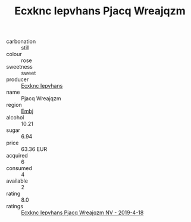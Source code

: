:PROPERTIES:
:ID:                     5b37f9dc-a8d0-4779-9214-daee5194aebc
:END:
#+TITLE: Ecxknc Iepvhans Pjacq Wreajqzm 

- carbonation :: still
- colour :: rose
- sweetness :: sweet
- producer :: [[id:e9b35e4c-e3b7-4ed6-8f3f-da29fba78d5b][Ecxknc Iepvhans]]
- name :: Pjacq Wreajqzm
- region :: [[id:fc068556-7250-4aaf-80dc-574ec0c659d9][Embj]]
- alcohol :: 10.21
- sugar :: 6.94
- price :: 63.36 EUR
- acquired :: 6
- consumed :: 4
- available :: 2
- rating :: 8.0
- ratings :: [[id:5e17f8ca-1fb7-4aa8-ada6-718949f8f24f][Ecxknc Iepvhans Pjacq Wreajqzm NV - 2019-4-18]]


